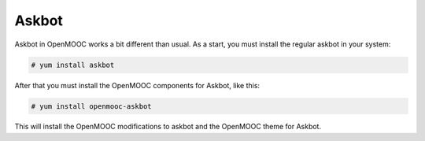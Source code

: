 Askbot
======

Askbot in OpenMOOC works a bit different than usual. As a start, you must install
the regular askbot in your system:

.. code-block:: txt

    # yum install askbot

After that you must install the OpenMOOC components for Askbot, like this:

.. code-block:: txt

    # yum install openmooc-askbot

This will install the OpenMOOC modifications to askbot and the OpenMOOC theme for
Askbot.
